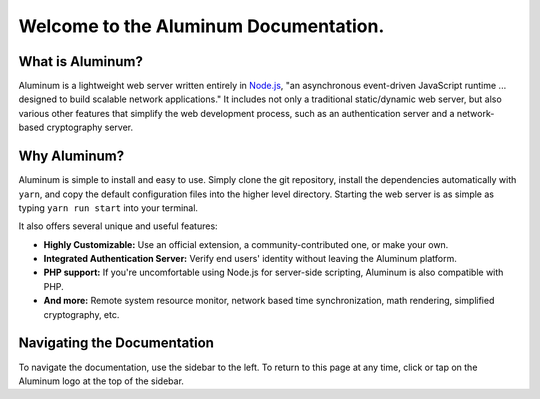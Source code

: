 **************************************
Welcome to the Aluminum Documentation.
**************************************

What is Aluminum?
=================

Aluminum is a lightweight web server written entirely in `Node.js <https://www.nodejs.org>`_, "an asynchronous event-driven JavaScript runtime ... designed to build scalable network applications." It includes not only a traditional static/dynamic web server, but also various other features that simplify the web development process, such as an authentication server and a network-based cryptography server.

Why Aluminum?
=============

Aluminum is simple to install and easy to use. Simply clone the git repository, install the dependencies automatically with ``yarn``, and copy the default configuration files into the higher level directory. Starting the web server is as simple as typing ``yarn run start`` into your terminal.

.. seealso:: See the installation guide for a detailed tutorial on getting started with Aluminum.

It also offers several unique and useful features:

* **Highly Customizable:** Use an official extension, a community-contributed one, or make your own.
* **Integrated Authentication Server:** Verify end users' identity without leaving the Aluminum platform.
* **PHP support:** If you're uncomfortable using Node.js for server-side scripting, Aluminum is also compatible with PHP.
* **And more:** Remote system resource monitor, network based time synchronization, math rendering, simplified cryptography, etc.

Navigating the Documentation
============================

To navigate the documentation, use the sidebar to the left. To return to this page at any time, click or tap on the Aluminum logo at the top of the sidebar.

